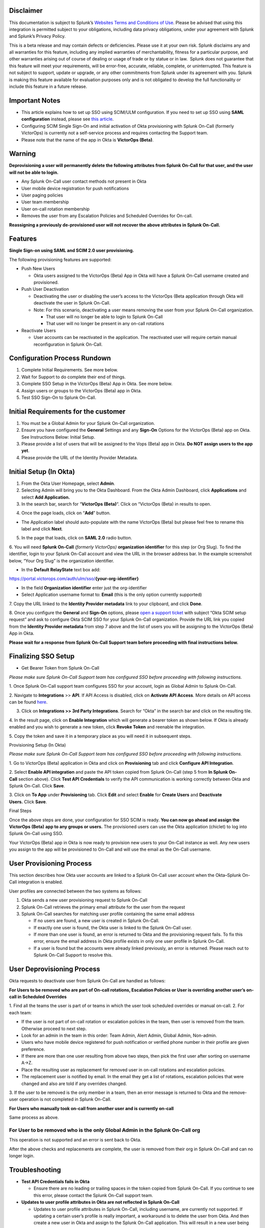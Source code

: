 **Disclaimer**
--------------

This documentation is subject to Splunk’s `Websites Terms and Conditions
of Use <https://www.splunk.com/en_us/legal/terms/terms-of-use.html>`__.
Please be advised that using this integration is permitted subject to
your obligations, including data privacy obligations, under your
agreement with Splunk and Splunk’s Privacy Policy.

This is a beta release and may contain defects or deficiencies. Please
use it at your own risk. Splunk disclaims any and all warranties for
this feature, including any implied warranties of merchantability,
fitness for a particular purpose, and other warranties arising out of
course of dealing or usage of trade or by statue or in law.  Splunk does
not guarantee that this feature will meet your requirements, will be
error-free, accurate, reliable, complete, or uninterrupted. This feature
is not subject to support, update or upgrade, or any other commitments
from Splunk under its agreement with you. Splunk is making this feature
available for evaluation purposes only and is not obligated to develop
the full functionality or include this feature in a future release.

Important Notes
---------------

-  This article explains how to set up SSO using SCIM/ULM configuration.
   If you need to set up SSO using **SAML configuration** instead,
   please see `this
   article <https://help.victorops.com/knowledge-base/single-sign-sso/>`__.
-  Configuring SCIM Single Sign-On and initial activation of Okta
   provisioning with Splunk On-Call (formerly VictorOps) is currently
   not a self-service process and requires contacting the Support team.
-  Please note that the name of the app in Okta is **VictorOps
   (Beta)**. 

Warning
-------

**Deprovisioning a user will permanently delete the following attributes
from Splunk On-Call for that user, and the user will not be able to
login.**

-  Any Splunk On-Call user contact methods not present in Okta
-  User mobile device registration for push notifications
-  User paging policies
-  User team membership
-  User on-call rotation membership
-  Removes the user from any Escalation Policies and Scheduled Overrides
   for On-call.

**Reassigning a previously de-provisioned user will not recover the
above attributes in Splunk On-Call.**

Features
--------

**Single Sign-on using SAML and SCIM 2.0 user provisioning.**

The following provisioning features are supported:

-  Push New Users

   -  Okta users assigned to the VictorOps (Beta) App in Okta will have
      a Splunk On-Call username created and provisioned. 

-  Push User Deactivation

   -  Deactivating the user or disabling the user’s access to the
      VictorOps (Beta application through Okta will deactivate the user
      in Splunk On-Call.
   -  Note: For this scenario, deactivating a user means removing the
      user from your Splunk On-Call organization.

      -  That user will no longer be able to login to Splunk On-Call
      -  That user will no longer be present in any on-call rotations

-  Reactivate Users

   -  User accounts can be reactivated in the application. The
      reactivated user will require certain manual reconfiguration in
      Splunk On-Call.

Configuration Process Rundown
-----------------------------

1. Complete Initial Requirements. See more below.
2. Wait for Support to do complete their end of things.
3. Complete SSO Setup in the VictorOps (Beta) App in Okta. See more
   below. 
4. Assign users or groups to the VictorOps (Beta) app in Okta.
5. Test SSO Sign-On to Splunk On-Call.

Initial Requirements for the customer
-------------------------------------

1. You must be a Global Admin for your Splunk On-Call organization. 
2. Ensure you have configured the **General** Settings and any
   **Sign-On** Options for the VictorOps (Beta) app on Okta. See
   Instructions Below: Initial Setup.
3. Please provide a list of users that will be assigned to the Vops
   (Beta) app in Okta. **Do NOT assign users to the app yet**.
4. Please provide the URL of the Identity Provider Metadata. 

Initial Setup (In Okta)
-----------------------

1. From the Okta User Homepage, select **Admin**.
2. Selecting Admin will bring you to the Okta Dashboard. From the Okta
   Admin Dashboard, click **Applications** and select **Add
   Application.**
3. In the search bar, search for “\ **VictorOps (Beta)**\ “. Click on
   “VictorOps (Beta) in results to open.

.. image:: images/Screen-Shot-2022-04-13-at-3.27.18-PM.png

4. Once the page loads, click on “**Add**” button.

.. image:: images/Screen-Shot-2022-04-13-at-3.29.25-PM.png

-  The Application label should auto-populate with the name VictorOps
   (Beta) but please feel free to rename this label and click **Next**.

.. image:: images/Screen-Shot-2022-04-13-at-3.29.37-PM.png

5. In the page that loads, click on **SAML 2.0** radio button.

6. You will need **Splunk On-Call** *(formerly
VictorOps)* **organization identifier** for this step (or Org Slug). To
find the identifier, login to your Splunk On-Call account and view the
URL in the browser address bar. In the example screenshot below, “Your
Org Slug” is the organization identifier.

.. image:: images/Screen-Shot-2022-04-13-at-3.31.20-PM.png

-  In the **Default RelayState** text box add:

https://portal.victorops.com/auth/ulm/sso/**{your-org-identifier}**

-  In the field **Organization identifier** enter just the
   org-identifier
-  Select Application username format to: **Email** (this is the only
   option currently supported)

7. Copy the URL linked to the **Identity Provider metadata** link to
your clipboard, and click **Done**.

.. image:: images/Screen-Shot-2022-04-13-at-3.58.19-PM.png

.. image:: images/Screen-Shot-2022-04-13-at-3.55.48-PM.png

 

8. Once you configure the **General** and **Sign-On** options, please
`open a support
ticket <https://help.victorops.com/knowledge-base/important-splunk-on-call-support-changes-coming-nov-11th/>`__
with subject “Okta SCIM setup request” and ask to configure Okta SCIM
SSO for your Splunk On-Call organization. Provide the URL link you
copied from the **Identity Provider metadata** from step 7 above and the
list of users you will be assigning to the VictorOps (Beta) App in Okta.

**Please wait for a response from Splunk On-Call Support team before
proceeding with final instructions below.**

Finalizing SSO Setup
--------------------

-  Get Bearer Token from Splunk On-Call

*Please make sure Splunk On-Call Support team has configured SSO before
proceeding with following instructions.*

1. Once Splunk On-Call support team configures SSO for your account,
login as Global Admin to Splunk On-Call.

2. Navigate to **Integrations** >> **API**. If API Access is disabled,
click on **Activate API Access**. More details on API access can be
found `here <https://help.victorops.com/knowledge-base/api/>`__.

3. Click on **Integrations >> 3rd Party Integrations**. Search for
   “Okta” in the search bar and click on the resulting tile.

4. In the result page, click on **Enable Integration** which will
generate a bearer token as shown below. If Okta is already enabled and
you wish to generate a new token, click **Revoke Token** and reenable
the integration.

5. Copy the token and save it in a temporary place as you will need it
in subsequent steps.

.. image:: images/Screen-Shot-2022-04-13-at-5.32.23-PM.png

Provisioning Setup (In Okta)

*Please make sure Splunk On-Call Support team has configured SSO before
proceeding with following instructions.*

1. Go to VictorOps (Beta) application in Okta and click
on **Provisioning** tab and click **Configure API Integration**.

.. image:: images/Screen-Shot-2022-04-13-at-5.35.32-PM.png

2. Select **Enable API integration** and paste the API token copied from
Splunk On-Call (step 5 from **In Splunk On-Call** section above).
Click **Test API Credentials** to verify the API communication is
working correctly between Okta and Splunk On-Call. Click **Save**.

3. Click on **To App** under **Provisioning** tab. Click **Edit** and
select **Enable** for **Create Users** and **Deactivate
Users.** Click **Save**.

.. image:: images/Screen-Shot-2022-04-13-at-5.37.00-PM.png

Final Steps

Once the above steps are done, your configuration for SSO SCIM is ready.
**You can now go ahead and assign the VictorOps (Beta)** **app to any
groups or users.** The provisioned users can use the Okta application
(chiclet) to log into Splunk On-Call using SSO.

.. image:: images/Screen-Shot-2022-04-20-at-9.54.49-AM.png

 

Your VictorOps (Beta) app in Okta is now ready to provision new users to
your On-Call instance as well. Any new users you assign to the app will
be provisioned to On-Call and will use the email as the On-Call
username. 

User Provisioning Process
-------------------------

This section describes how Okta user accounts are linked to a Splunk
On-Call user account when the Okta–Splunk On-Call integration is
enabled.

User profiles are connected between the two systems as follows:

1. Okta sends a new user provisioning request to Splunk On-Call
2. Splunk On-Call retrieves the primary email attribute for the user
   from the request
3. Splunk On-Call searches for matching user profile containing the same
   email address

   -  If no users are found, a new user is created in Splunk On-Call.
   -  If exactly one user is found, the Okta user is linked to the
      Splunk On-Call user.
   -  If more than one user is found, an error is returned to Okta and
      the provisioning request fails. To fix this error, ensure the
      email address in Okta profile exists in only one user profile in
      Splunk On-Call.
   -  If a user is found but the accounts were already linked
      previously, an error is returned. Please reach out to Splunk
      On-Call Support to resolve this.

User Deprovisioning Process
---------------------------

Okta requests to deactivate user from Splunk On-Call are handled as
follows:

**For Users to be removed who are part of On-call rotations, Escalation
Policies or User is overriding another user’s on-call in Scheduled
Overrides**

1. Find all the teams the user is part of or teams in which the user
took scheduled overrides or manual on-call. 2. For each team:

-  If the user is not part of on-call rotation or escalation policies in
   the team, then user is removed from the team. Otherwise proceed to
   next step.
-  Look for an admin in the team in this order: Team Admin, Alert Admin,
   Global Admin, Non-admin.
-  Users who have mobile device registered for push notification or
   verified phone number in their profile are given preference.
-  If there are more than one user resulting from above two steps, then
   pick the first user after sorting on username A->Z.
-  Place the resulting user as replacement for removed user in on-call
   rotations and escalation policies.
-  The replacement user is notified by email. In the email they get a
   list of rotations, escalation policies that were changed and also are
   told if any overrides changed.

3. If the user to be removed is the only member in a team, then an error
message is returned to Okta and the remove-user operation is not
completed in Splunk On-Call.

**For Users who manually took on-call from another user and is currently
on-call**

Same process as above.

**For User to be removed who is the only Global Admin in the Splunk On-Call org**
~~~~~~~~~~~~~~~~~~~~~~~~~~~~~~~~~~~~~~~~~~~~~~~~~~~~~~~~~~~~~~~~~~~~~~~~~~~~~~~~~

This operation is not supported and an error is sent back to Okta.

After the above checks and replacements are complete, the user is
removed from their org in Splunk On-Call and can no longer login.

Troubleshooting
---------------

-  **Test API Credentials fails in Okta**

   -  Ensure there are no leading or trailing spaces in the token copied
      from Splunk On-Call. If you continue to see this error, please
      contact the Splunk On-Call support team.

-  **Updates to user profile attributes in Okta are not reflected in
   Splunk On-Call**

   -  Updates to user profile attributes in Splunk On-Call, including
      username, are currently not supported. If updating a certain
      user’s profile is really important, a workaround is to delete the
      user from Okta. And then create a new user in Okta and assign to
      the Splunk On-Call application. This will result in a new user
      being created in Splunk On-Call with the desired user profile
      attributes.

-  **Error: This Okta user is already linked to a different user in
   Splunk On-Call with the email address**

   -  You may receive this error if the Okta user is already linked to a
      user in Splunk On-Call. Please contact Splunk On-Call support.

-  **Error: More than one Splunk On-Call user was found with the Okta
   user email address**

   -  Ensure only one user exists in the Splunk On-Call organization
      with the given email address.

-  **Error: This user can not be removed from Splunk On-Call because
   they are the last Splunk On-Call Global Administrator for this
   organization**

   -  At least one Global Administrator is required to be present in an
      active Splunk On-Call account. Please login to Splunk On-Call and
      assign the Global Admin role to another user and retry this
      operation.

-  **Error: This user could not be removed from Splunk On-Call because
   they are part of an on-call rotation or escalation policies and a
   replacement user could not be found**

   -  Please login to Splunk On-Call and remove dependent on-call
      rotations, escalation policies or teams and retry this operation.

-  **Error: Another Okta user is already linked to the user in Splunk
   On-Call with this email address**

   -  

      -  Ensure only one Okta user exists with the given email address.

         -  Or check if the matching Splunk On-Call user has two email
            addresses, each pointing to a different Okta user. This type
            of mapping should be avoided.
